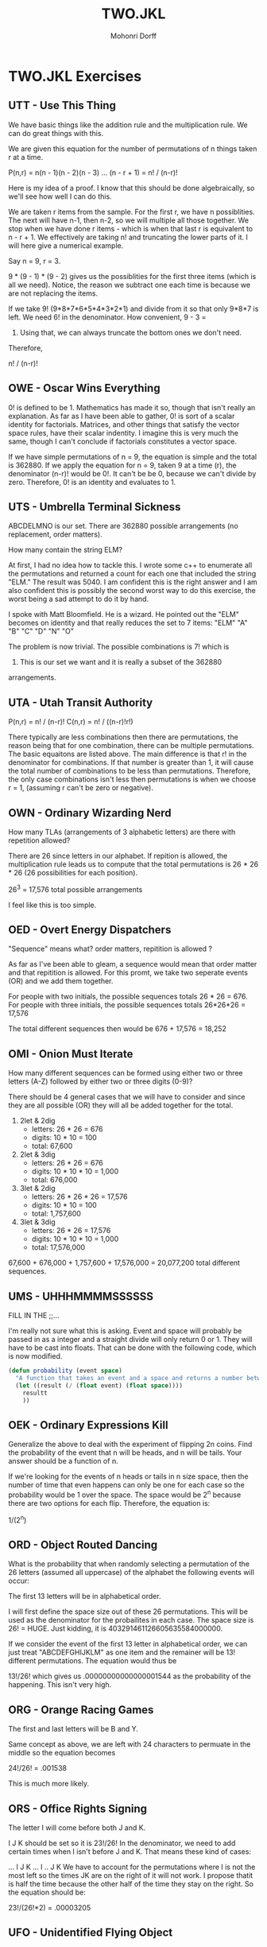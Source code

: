 # Created 2016-07-06 Wed 10:22 
#+OPTIONS: H:4 num:t toc:5 \n:nil @:t ::t |:t ^:t *:t TeX:t LaTeX:t 
#+TITLE: TWO.JKL 
#+AUTHOR: Mohonri Dorff 
#+LANGUAGE: en 
#+STARTUP: showeverything

* TWO.JKL Exercises

** UTT - Use This Thing 

We have basic things like the addition rule and the multiplication
rule. We can do great things with this.
   
We are given this equation for the number of permutations of n
things taken r at a time.
   
P(n,r) = n(n - 1)(n - 2)(n - 3) ... (n - r + 1) = n! / (n-r)!
   
Here is my idea of a proof. I know that this should be done
algebraically, so we'll see how well I can do this.

We are taken r items from the sample. For the first r, we have n
possiblities. The next will have n-1, then n-2, so we will multiple
all those together. We stop when we have done r items - which is when
that last r is equivalent to n - r + 1. We effectively are taking n!
and truncating the lower parts of it. I will here give a numerical
example.

Say n = 9, r = 3.

9 * (9 - 1) * (9 - 2) gives us the possiblities for the first three
items (which is all we need). Notice, the reason we subtract one each
time is because we are not replacing the items.

If we take 9! (9*8*7*6*5*4*3*2*1) and divide from it so that only
9*8*7 is left. We need 6! in the denominator. How convenient, 9 - 3 =
6. Using that, we can always truncate the bottom ones we don't need.
   
Therefore,
   
n! / (n-r)!
   
** OWE - Oscar Wins Everything

0! is defined to be 1. Mathematics has made it so, though that
isn't really an explanation. As far as I have been able to gather, 0!
is sort of a scalar identity for factorials. Matrices, and other
things that satisfy the vector space rules, have their scalar
indentity. I imagine this is very much the same, though I can't
conclude if factorials constitutes a vector space.
   
If we have simple permutations of n = 9, the equation is simple and
the total is 362880. If we apply the equation for n = 9, taken 9 at a
time (r), the denominator (n-r)! would be 0!. It can't be be 0,
because we can't divide by zero. Therefore, 0! is an identity and
evaluates to 1.

** UTS - Umbrella Terminal Sickness

ABCDELMNO is our set. There are 362880 possible arrangements (no
replacement, order matters).

How many contain the string ELM?

At first, I had no idea how to tackle this. I wrote some c++ to
enumerate all the permutations and returned a count for each one that
included the string "ELM." The result was 5040. I am confident this is
the right answer and I am also confident this is possibly the second
worst way to do this exercise, the worst being a sad attempt to do it
by hand.

I spoke with Matt Bloomfield. He is a wizard. He pointed out the "ELM"
becomes on identity and that really reduces the set to 7 items: "ELM"
"A" "B" "C" "D" "N" "O"

The problem is now trivial. The possible combinations is 7! which is
5040. This is our set we want and it is really a subset of the 362880
arrangements.

** UTA - Utah Transit Authority

P(n,r) = n! / (n-r)! C(n,r) = n! / ((n-r)!r!)

There typically are less combinations then there are permutations, the
reason being that for one combination, there can be multiple
permutations. The basic equaitons are listed above. The main
difference is that r! in the denominator for combinations. If that
number is greater than 1, it will cause the total number of
combinations to be less than permutations. Therefore, the only case
combinations isn't less then permutations is when we choose r = 1,
(assuming r can't be zero or negative).

** OWN - Ordinary Wizarding Nerd

How many TLAs (arrangements of 3 alphabetic letters) are there with
repetition allowed?

There are 26 since letters in our alphabet. If repition is allowed,
the multiplication rule leads us to compute that the total
permutations is 26 * 26 * 26 (26 possibilities for each position).

26^3 = 17,576 total possible arrangements

I feel like this is too simple.

** OED - Overt Energy Dispatchers

"Sequence" means what? order matters, repitition is allowed ?

As far as I've been able to gleam, a sequence would mean that order
matter and that repitition is allowed. For this promt, we take two
seperate events (OR) and we add them together.
   
For people with two initials, the possible sequences totals 26 * 26
= 676. For people with three initials, the possible sequences totals
26*26*26 = 17,576

The total different sequences then would be 676 + 17,576 = 18,252

** OMI - Onion Must Iterate

How many different sequences can be formed using either two or
three letters (A-Z) followed by either two or three digits (0-9)?
   
There should be 4 general cases that we will have to consider and
since they are all possible (OR) they will all be added together for
the total.
   
   1. 2let & 2dig 
      - letters: 26 * 26 = 676 
      - digits: 10 * 10 = 100 
      - total: 67,600 
   2. 2let & 3dig
      - letters: 26 * 26 = 676
      - digits: 10 * 10 * 10 = 1,000
      - total: 676,000
   3. 3let & 2dig
      - letters: 26 * 26 * 26 = 17,576
      - digits: 10 * 10 = 100
      - total: 1,757,600 
   4. 3let & 3dig
      - letters: 26 * 26 = 17,576
      - digits: 10 * 10 * 10 = 1,000
      - total: 17,576,000

67,600 + 676,000 + 1,757,600 + 17,576,000 = 20,077,200 total different
sequences.

** UMS - UHHHMMMMSSSSSS 

FILL IN THE ;;...

I'm really not sure what this is asking. Event and space will
probably be passed in as a integer and a straight divide will only
return 0 or 1. They will have to be cast into floats. That can be done
with the following code, which is now modified.

#+BEGIN_SRC emacs-lisp :tangle yes
(defun probability (event space)
  "A function that takes an event and a space and returns a number between 0 and 1."
  (let ((result (/ (float event) (float space))))
    resultt
    ))
#+END_SRC

** OEK - Ordinary Expressions Kill

Generalize the above to deal with the experiment of flipping 2n
coins. Find the probability of the event that n will be heads, and n
will be tails. Your answer should be a function of n.

If we're looking for the events of n heads or tails in n size space,
then the number of time that even happens can only be one for each
case so the probability would be 1 over the space. The space would be
2^n because there are two options for each flip. Therefore, the
equation is: 

1/(2^n)

** ORD - Object Routed Dancing

What is the probability that when randomly selecting a permutation of
the 26 letters (assumed all uppercase) of the alphabet the following
events will occur:

The first 13 letters will be in alphabetical order.

I will first define the space size out of these 26 permutations. This
will be used as the denominator for the probailites in each case. The
space size is 26! = HUGE. Just kidding, it is 403291461126605635584000000.

If we consider the event of the first 13 letter in alphabetical order,
we can just treat "ABCDEFGHIJKLM" as one item and the remainer will be
13! different permutations. The equation would thus be 

13!/26! which gives us .00000000000000001544 as the probability of the
happening. This isn't very high.

** ORG - Orange Racing Games

The first and last letters will be B and Y.

Same concept as above, we are left with 24 characters to permuate in
the middle so the equation becomes

24!/26! = .001538

This is much more likely.

** ORS - Office Rights Signing

The letter I will come before both J and K.

I J K should be set so it is 23!/26! In the denominator, we need to
add certain times when I isn't before J and K. That means these kind
of cases:

... I J K
... I .. J K
We have to account for the permutations where I is not the most left
so the times JK are on the right of it will not work. I propose thatit
is half the time because the other half of the time they stay on the
right. So the equation should be:

23!/(26!*2) = .00003205

** UFO - Unidentified Flying Object

The letters O and P will be next to each other.

12  23  34...
OP  OP  OP...
PO  PO  PO...

The remaining of course being filled with 24! There are 25 positions
OP/PO can be in. 2 different cases for each slot so the equation we
are left with is:

(50*24!)/26! = .07692

** UVW - Unprecedented Villian Wishes

The letters U and V will be separated by at least 23 letters.

  U ....... V
  U ....... V .
. U ....... V .
  V ....... U
  V ....... U .
. V ....... U

There are 6 different cases where this is true. The remaining ...'s
can be computed by the remaining amount of letters left (24). So for
each case, there is 24! possible combinations. The equation is thus:

(6 * 24!)/26! = .009231


* Collaborators

Matthew Bloomfield & Aaron Pobst helped me a bit where I was stuck and explained
certain things.
